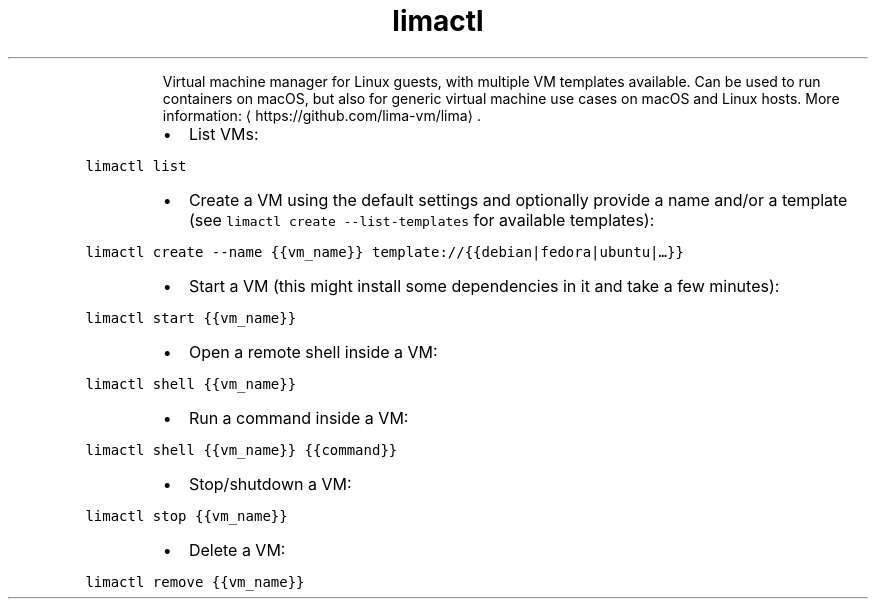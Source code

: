 .TH limactl
.PP
.RS
Virtual machine manager for Linux guests, with multiple VM templates available.
Can be used to run containers on macOS, but also for generic virtual machine use cases on macOS and Linux hosts.
More information: \[la]https://github.com/lima-vm/lima\[ra]\&.
.RE
.RS
.IP \(bu 2
List VMs:
.RE
.PP
\fB\fClimactl list\fR
.RS
.IP \(bu 2
Create a VM using the default settings and optionally provide a name and/or a template (see \fB\fClimactl create \-\-list\-templates\fR for available templates):
.RE
.PP
\fB\fClimactl create \-\-name {{vm_name}} template://{{debian|fedora|ubuntu|…}}\fR
.RS
.IP \(bu 2
Start a VM (this might install some dependencies in it and take a few minutes):
.RE
.PP
\fB\fClimactl start {{vm_name}}\fR
.RS
.IP \(bu 2
Open a remote shell inside a VM:
.RE
.PP
\fB\fClimactl shell {{vm_name}}\fR
.RS
.IP \(bu 2
Run a command inside a VM:
.RE
.PP
\fB\fClimactl shell {{vm_name}} {{command}}\fR
.RS
.IP \(bu 2
Stop/shutdown a VM:
.RE
.PP
\fB\fClimactl stop {{vm_name}}\fR
.RS
.IP \(bu 2
Delete a VM:
.RE
.PP
\fB\fClimactl remove {{vm_name}}\fR
